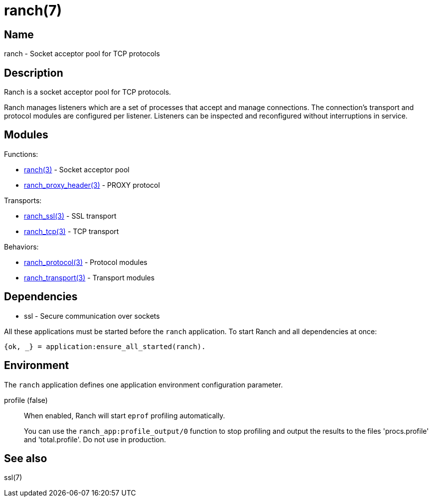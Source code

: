 = ranch(7)

== Name

ranch - Socket acceptor pool for TCP protocols

== Description

Ranch is a socket acceptor pool for TCP protocols.

Ranch manages listeners which are a set of processes that
accept and manage connections. The connection's transport
and protocol modules are configured per listener. Listeners
can be inspected and reconfigured without interruptions in
service.

== Modules

Functions:

* link:man:ranch(3)[ranch(3)] - Socket acceptor pool
* link:man:ranch_proxy_header(3)[ranch_proxy_header(3)] - PROXY protocol

Transports:

* link:man:ranch_ssl(3)[ranch_ssl(3)] - SSL transport
* link:man:ranch_tcp(3)[ranch_tcp(3)] - TCP transport

Behaviors:

* link:man:ranch_protocol(3)[ranch_protocol(3)] - Protocol modules
* link:man:ranch_transport(3)[ranch_transport(3)] - Transport modules

== Dependencies

* ssl - Secure communication over sockets

All these applications must be started before the `ranch`
application. To start Ranch and all dependencies at once:

[source,erlang]
----
{ok, _} = application:ensure_all_started(ranch).
----

== Environment

The `ranch` application defines one application environment
configuration parameter.

profile (false)::

When enabled, Ranch will start `eprof` profiling automatically.
+
You can use the `ranch_app:profile_output/0` function to stop
profiling and output the results to the files 'procs.profile'
and 'total.profile'. Do not use in production.

== See also

ssl(7)
